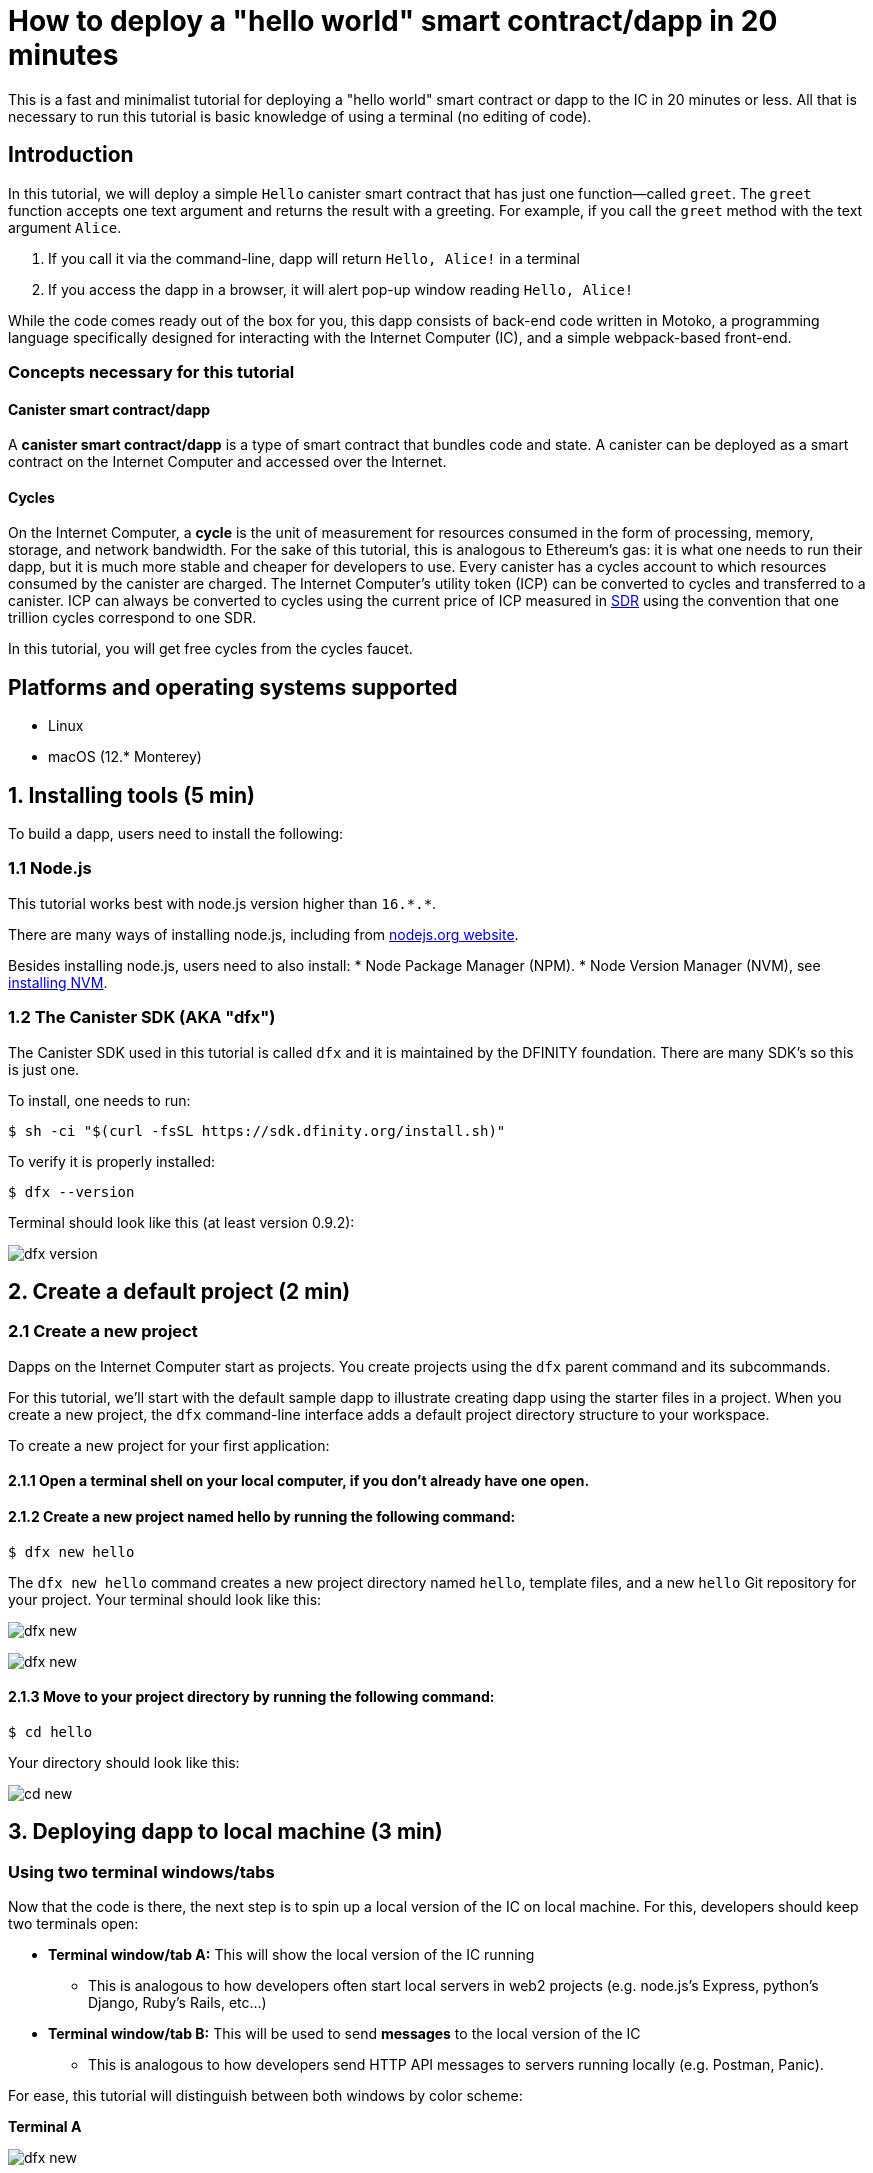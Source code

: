 How to deploy a "hello world" smart contract/dapp in 20 minutes
===============================================================

This is a fast and minimalist tutorial for deploying a "hello world" smart contract or dapp to the IC in 20 minutes or less. All that is necessary to run this tutorial is basic knowledge of using a terminal (no editing of code).

== Introduction

In this tutorial, we will deploy a simple `Hello` canister smart contract that has just one function—called `greet`. The `greet` function accepts one text argument and returns the result with a greeting. For example, if you call the `greet` method with the text argument `Alice`.

a. If you call it via the command-line, dapp will return `Hello, Alice!` in a terminal
b. If you access the dapp in a browser, it will alert pop-up window reading `Hello, Alice!`

While the code comes ready out of the box for you, this dapp consists of back-end code written in Motoko, a programming language specifically designed for interacting with the Internet Computer (IC), and a simple webpack-based front-end. 

=== Concepts necessary for this tutorial

==== Canister smart contract/dapp
A *canister smart contract/dapp* is a type of smart contract that bundles code and state. A canister can be deployed as a smart contract on the Internet Computer and accessed over the Internet.

==== Cycles
On the Internet Computer, a *cycle* is the unit of measurement for resources consumed in the form of processing, memory, storage, and network bandwidth. For the sake of this tutorial, this is analogous to Ethereum's gas: it is what one needs to run their dapp, but it is much more stable and cheaper for developers to use. Every canister has a cycles account to which resources consumed by the canister are charged. The Internet Computer's utility token (ICP) can be converted to cycles and transferred to a canister. ICP can always be converted to cycles using the current price of ICP measured in link:https://en.wikipedia.org/wiki/Special_drawing_rights[SDR] using the convention that one trillion cycles correspond to one SDR.

In this tutorial, you will get free cycles from the cycles faucet.

== Platforms and operating systems supported 

* Linux
* macOS (12.* Monterey)

== 1. Installing tools (5 min)

To build a dapp, users need to install the following:

=== 1.1 Node.js

This tutorial works best with node.js version higher than `16.*.*`.

There are many ways of installing node.js, including from link:https://nodejs.org/en/download[nodejs.org website].

Besides installing node.js, users need to also install:
* Node Package Manager (NPM).
* Node Version Manager (NVM), see link:https://github.com/nvm-sh/nvm#installing-and-updating[installing NVM].

=== 1.2 The Canister SDK (AKA "dfx") 

The Canister SDK used in this tutorial is called `dfx` and it is maintained by the DFINITY foundation. There are many SDK's so this is just one.

To install, one needs to run:
[source,bash]
----
$ sh -ci "$(curl -fsSL https://sdk.dfinity.org/install.sh)"
----


To verify it is properly installed:
[source,bash]
----
$ dfx --version
----

Terminal should look like this (at least version 0.9.2):

image:quickstart/dfx-version.png[dfx version]

== 2. Create a default project (2 min)

=== 2.1 Create a new project 
Dapps on the Internet Computer start as projects. You create projects using the `dfx` parent command and its subcommands.

For this tutorial, we’ll start with the default sample dapp to illustrate creating dapp using the starter files in a project. When you create a new project, the `dfx` command-line interface adds a default project directory structure to your workspace. 

To create a new project for your first application:

==== 2.1.1 Open a terminal shell on your local computer, if you don’t already have one open.

==== 2.1.2 Create a new project named hello by running the following command:

[source,bash]
----
$ dfx new hello
----

The `dfx new hello` command creates a new project directory named `hello`, template files, and a new `hello` Git repository for your project. Your terminal should look like this:

image:quickstart/dfx-new-hello-1.png[dfx new]

image:quickstart/dfx-new-hello-2.png[dfx new]

==== 2.1.3 Move to your project directory by running the following command:
[source,bash]
----
$ cd hello
----

Your directory should look like this:

image:quickstart/cd-hello.png[cd new]


== 3. Deploying dapp to local machine (3 min)

=== Using two terminal windows/tabs

Now that the code is there, the next step is to spin up a local version of the IC on local machine. For this, developers should keep two terminals open:

* *Terminal window/tab A:* This will show the local version of the IC running
** This is analogous to how developers often start local servers in web2 projects (e.g. node.js's Express, python's Django, Ruby's Rails, etc...)
* *Terminal window/tab B:* This will be used to send *messages* to the local version of the IC
** This is analogous to how developers send HTTP API messages to servers running locally (e.g. Postman, Panic).

For ease, this tutorial will distinguish between both windows by color scheme:

*Terminal A*

image:quickstart/dfx-new-hello-2.png[dfx new]


*Terminal B*

image:quickstart/terminal-b-ls.png[terminal b ls]


=== 3.1 Start the local version of the IC (Terminal A)

==== 3.1.1 Use the Terminal window or tab on your local computer.

==== 3.1.2. Navigate to the root directory for your project, if necessary. In this tutorial, you should be in the folder `hello` because that is the name of the project created in section 2 above.

==== 3.1.3. Start the local canister execution environment on your computer in your second terminal by running the following command:



[source,bash]
----
$ dfx start
----

image:quickstart/terminal-a-dfx-start.png[dfx start]


Notes: 

*  Depending on your platform and local security settings, you might see a warning displayed. If you are prompted to allow or deny incoming network connections, click Allow. 

* Check no other network process is running that would create a port conflict on 8000.

*That is it, there is now a local version of the IC running on your machine. Leave this window/tab open and running while you continue.* If the window/tab is closed, the local version of the IC will not be running and the rest of the tutorial will fail.

=== 3.2 Deploy the "hello" dapp to the local version of the IC (Terminal B)

Note: since this is a local version of the IC, this has fewer steps than deploying to mainnet (which requires cycles).

To deploy your first dapp locally:

==== 3.2.1. Check that you are still in the root directory for your project, if needed.

Ensure that node modules are available in your project directory, if needed, by running the following command (it does not hurt to run this many times):

[source,bash]
----
$ npm install
----

image:quickstart/terminal-b-npm-install.png[npm install]

==== 3.2.2. Register, build and deploy dapp:

[source,bash]
----
$ dfx deploy
----

image:quickstart/terminal-b-dfx-deploy.png[dfx deploy]

Your dapp is now composed of two canister smart contracts, as you can see in the copy below (from terminal B):

[source, bash]
----
Installing code for canister hello, with canister_id rrkah-fqaaa-aaaaa-aaaaq-cai
Installing code for canister hello_assets, with canister_id ryjl3-tyaaa-aaaaa-aaaba-cai
----

a. `hello` canister `rrkah-fqaaa-aaaaa-aaaaq-cai` which contains the backend logic.

b. `hello_assets` canister `yjl3-tyaaa-aaaaa-aaaba-cai` which contains the frontend assets (e.g. HTML, JS, CSS).

=== 3.3 Testing the dapp locally via command line (Terminal B)

Now that the canister is deployed to local replica, you can send it a message. Since the canister has a method called `greet` (which accepts a string as a parameter), we will send it a message.

[source,bash]
----
$ dfx canister call hello greet everyone
----

* The `dfx canister call` command requires you to specify a canister name and a method—or function—to call.
* `hello` specifies the name of the *canister* you want to call.
* `greet` specifies the name of the *function* you want to call in the `hello` canister.
* `everyone` is the text data type argument that you want to pass to the `greet` function.

=== 3.4 Testing the dapp locally via the browser

Now that you have verified that your dapp has been deployed and tested its operation using the command line, let's verify that you can access the front-end using your web browser.

==== 3.4.1 On terminal B, start the development server with:

[source,bash]
----
$ npm start
----

==== 3.4.2  Test dapp locally in the browser

To see your dapp running locally in the browser on +http://localhost:8080+.

image:front-end-prompt.png[Sample HTML page]

. Type a greeting, then click *Click Me* to return the greeting.
+
For example:
+
image:front-end-result.png[Hello, everyone! greeting]

=== 3.5 Stop the local canister execution environment

After testing the application in the browser, you can stop the local canister execution environment so that it does not continue running in the background.

To stop the local deployment:

. In the terminal A, press Control-C to interrupt the local network process.

. In the terminal B, press Control-C to interrupt the development server process.

. Stop the local canister execution environment running on your local computer by running the following command:
+
[source,bash]
----
dfx stop
----

== 4. Deploying on-chain (10 min)

=== Important note about cycles

In order to run on-chain, IC dapps require cycles to pay for compute and storage. This means that the developer needs to acquire cycles and fill their canister with them. Cycles can be converted from ICP token. 

This flow may be surprising to people familiar with Web2 software where they can add a credit card to a hosting provider, deploy their apps, and get charged later. In Web3, blockchains require their smart contracts consume *something* (whether it is Ethereum's gas or the IC's cycles). The next steps will likely be familiar to those in crypto, but new entrants may be confused as to why first step of deploying a dapp is often "go get tokens."

Additional notes about cycles: 

* Cycles faucet will grant developers 15 trillion cycles 

* It takes 100 billion cycles to deploy a canister.

* You can see a table of compute and storage costs here: link:../developers-guide/computation-and-storage-costs{outfilesuffix}[Computation and storage costs].

=== 4.2 Acquiring cycles and adding them to your canister (Terminal B)

For the purposes of this tutorial, you can acquire free cycles for your "hello world" dapp from the cycles faucet. Follow the instructions here: link:cycles-faucet{outfilesuffix}[Claim your free cycles].

==== 4.2.1 Check your cycles balance (Terminal B)

Now that you have used the cycles faucet, you can check your cycles balance by running: 

[source,bash]
----
$ dfx wallet --network ic balance
----

You should see around 15 Trillion cycles if you run this after using the cycles wallet. If you do not see any cycles, deploying on-chain in the rest of the tutorial will not work.

=== 4.3 Check the connection to the Internet Computer blockchain mainnet (Terminal B)

As sanity check, it is good practice to check your connection to the IC is stable:

Check the current status of the Internet Computer blockchain and your ability to connect to it by running the following command for the network alias ic:

[source,bash]
----
$ dfx ping ic
----

If successful you should see output similar to the following:

[source,bash]
----
$ {
  "ic_api_version": "0.18.0"  "impl_hash": "d639545e0f38e075ad240fd4ec45d4eeeb11e1f67a52cdd449cd664d825e7fec"  "impl_version": "8dc1a28b4fb9605558c03121811c9af9701a6142"  "replica_health_status": "healthy"  "root_key": [48, 129, 130, 48, 29, 6, 13, 43, 6, 1, 4, 1, 130, 220, 124, 5, 3, 1, 2, 1, 6, 12, 43, 6, 1, 4, 1, 130, 220, 124, 5, 3, 2, 1, 3, 97, 0, 129, 76, 14, 110, 199, 31, 171, 88, 59, 8, 189, 129, 55, 60, 37, 92, 60, 55, 27, 46, 132, 134, 60, 152, 164, 241, 224, 139, 116, 35, 93, 20, 251, 93, 156, 12, 213, 70, 217, 104, 95, 145, 58, 12, 11, 44, 197, 52, 21, 131, 191, 75, 67, 146, 228, 103, 219, 150, 214, 91, 155, 180, 203, 113, 113, 18, 248, 71, 46, 13, 90, 77, 20, 80, 95, 253, 116, 132, 176, 18, 145, 9, 28, 95, 135, 185, 136, 131, 70, 63, 152, 9, 26, 11, 170, 174]
}
----

=== 4.4 Deploying on-chain (Terminal B)

You are now ready to deploy your dapp on-chain.

[source,bash]
----
$ npm install
----

[source,bash]
----
$ dfx deploy --network ic
----

The `--network` option specifies the network alias or URL for deploying the dapp. This option is required to install on the Internet Computer blockchain mainnet.

If succesful, your terminal should look like this: 

[source,bash]
----
Deploying all canisters.
Creating canisters...
Creating canister "hello"...
"hello" canister created on network "ic" with canister id: "5o6tz-saaaa-aaaaa-qaacq-cai"
Creating canister "hello_assets"...
"hello_assets" canister created on network "ic" with canister id: "5h5yf-eiaaa-aaaaa-qaada-cai"
Building canisters...
Building frontend...
Installing canisters...
Installing code for canister hello, with canister_id 5o6tz-saaaa-aaaaa-qaacq-cai
Installing code for canister hello_assets, with canister_id 5h5yf-eiaaa-aaaaa-qaada-cai
Authorizing our identity (default) to the asset canister...
Uploading assets to asset canister...
  /index.html 1/1 (472 bytes)
  /index.html (gzip) 1/1 (314 bytes)
  /index.js 1/1 (260215 bytes)
  /index.js (gzip) 1/1 (87776 bytes)
  /main.css 1/1 (484 bytes)
  /main.css (gzip) 1/1 (263 bytes)
  /sample-asset.txt 1/1 (24 bytes)
  /logo.png 1/1 (25397 bytes)
  /index.js.map 1/1 (842511 bytes)
  /index.js.map (gzip) 1/1 (228404 bytes)
  /index.js.LICENSE.txt 1/1 (499 bytes)
  /index.js.LICENSE.txt (gzip) 1/1 (285 bytes)
Deployed canisters.
----

In the example above, we created a `hello` dapp that is composed of two canisters: 

a. `hello` canister `5o6tz-saaaa-aaaaa-qaacq-cai` which contains the backend logic.

b. `hello_assets` canister `5o6tz-saaaa-aaaaa-qaacq-cai` which contains the frontend assets (e.g. HTML, JS, CSS).

Note: you will notice that the canister ids of for the same project are different between the local and the on-chain environments.

=== 4.5 Testing the on-chain dapp via command line (Terminal B)

Now that the canister is deployed on-chain, you can send it a message. Since the canister has a method called `greet` (which accepts a string as a parameter), we will send it a message.

[source,bash]
----
$ dfx canister --network ic call hello greet '("everyone": text)'
----

Note the way the message is constructed:
* `dfx canister --network ic call` is setup for calling a canister on the IC

* `hello greet` means we are sending a message to a canister named `hello` and evoking its `greet` method

* `'("everyone": text)'` is the parameter we are sending to `greet` (which accepts `Text` as its only input).

=== 4.6 See your dapp live on-chain via a browser

Find your new canister's ID by running:

[source,bash]
----
dfx canister --network ic id hello
----

Take that canister id and visit +https://<canister-id>.ic0.app+, inserting your own canister id as the subdomain in the URL.

== 5. Conclusion

=== 5.1 Wrap-up: What you have done
You have done the following in this tutorial:

* Installed the Canister SDK
* Built and deployed a dap locally
* Received free cycles for your dapp
* Deployed your dapp on-chain

=== 5.2 Using your free cycles to power other dapps

You can use the cycles you received earlier for other dapps.

== 6. Troubleshooting

=== Resources

* Developers who hit any blockers are encouraged to search or post in link:https://forum.dfinity.org[IC developer forum].

* link:https://wiki.internetcomputer.org/wiki/Internet_Computer_wiki[Internet Computer wiki].


